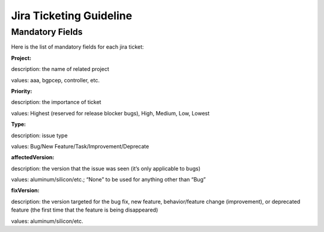 ########################
Jira Ticketing Guideline
########################


Mandatory Fields
================

Here is the list of mandatory fields for each jira ticket:

**Project:**

description: the name of related project

values: aaa, bgpcep, controller, etc.

**Priority:**

description: the importance of ticket

values: Highest (reserved for release blocker bugs), High, Medium, Low, Lowest

**Type:**

description: issue type

values: Bug/New Feature/Task/Improvement/Deprecate

**affectedVersion:**

description: the version that the issue was seen (it’s only applicable to bugs)

values: aluminum/silicon/etc.; “None” to be used for anything other than “Bug”

**fixVersion:**

description: the version targeted for the bug fix, new feature, behavior/feature change (improvement), or deprecated feature (the first time that the feature is being disappeared)

values: aluminum/silicon/etc.
